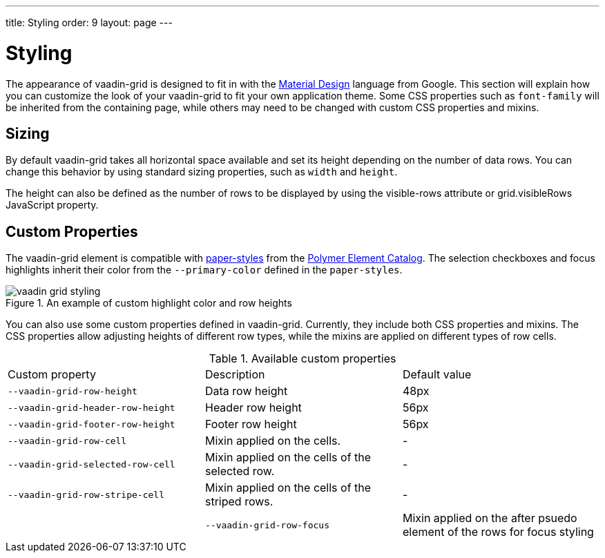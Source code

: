 ---
title: Styling
order: 9
layout: page
---

[[vaadin-grid.styling]]
= Styling

The appearance of [vaadinelement]#vaadin-grid# is designed to fit in with the https://www.google.com/design/spec/material-design/[Material Design] language from Google.
This section will explain how you can customize the look of your [vaadinelement]#vaadin-grid# to fit your own application theme.
Some CSS properties such as `font-family` will be inherited from the containing page, while others may need to be changed with custom CSS properties and mixins.

[[vaadin-grid.sorting.sizing]]
== Sizing

By default [vaadinelement]#vaadin-grid# takes all horizontal space available and set its height depending on the number of data rows.
You can change this behavior by using standard sizing properties, such as `width` and `height`.

The height can also be defined as the number of rows to be displayed by using the [propertyname]#visible-rows# attribute or [propertyname]#grid.visibleRows# JavaScript property.

[[vaadin-grid.sorting.custom]]
== Custom Properties
The [vaadinelement]#vaadin-grid# element is compatible with https://github.com/PolymerElements/paper-styles[paper-styles] from the https://elements.polymer-project.org/[Polymer Element Catalog].
The selection checkboxes and focus highlights inherit their color from the `--primary-color` defined in the `paper-styles`.

[[figure.vaadin-grid.styling.example]]
.An example of custom highlight color and row heights
image::img/vaadin-grid-styling.png[]

You can also use some custom properties defined in [vaadinelement]#vaadin-grid#.
Currently, they include both CSS properties and mixins.
The CSS properties allow adjusting heights of different row types, while the mixins are applied on different types of row cells.

.Available custom properties
|===
|Custom property |Description	|Default value
|`--vaadin-grid-row-height`
|Data row height
|48px

|`--vaadin-grid-header-row-height`
|Header row height
|56px


|`--vaadin-grid-footer-row-height`
|Footer row height
|56px

|`--vaadin-grid-row-cell`
|Mixin applied on the cells.
|-

|`--vaadin-grid-selected-row-cell`
|Mixin applied on the cells of the selected row.
|-

|`--vaadin-grid-row-stripe-cell`
|Mixin applied on the cells of the striped rows.
|-
|

|`--vaadin-grid-row-focus`
|Mixin applied on the after psuedo element of the rows for focus styling
|-
|===
